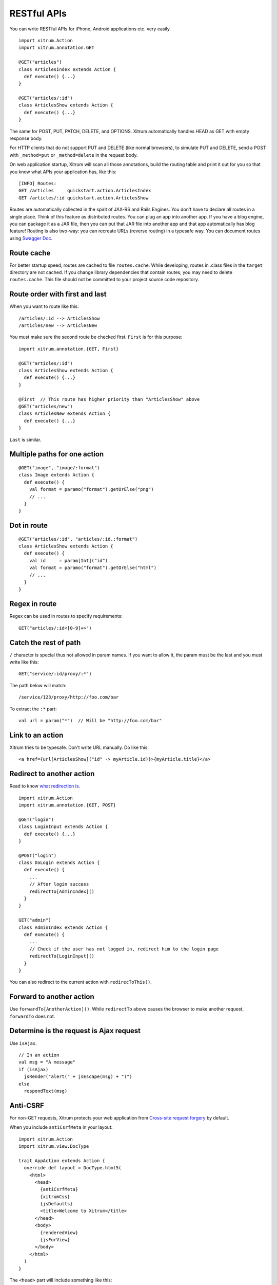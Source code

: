 RESTful APIs
============

You can write RESTful APIs for iPhone, Android applications etc. very easily.

::

  import xitrum.Action
  import xitrum.annotation.GET

  @GET("articles")
  class ArticlesIndex extends Action {
    def execute() {...}
  }

  @GET("articles/:id")
  class ArticlesShow extends Action {
    def execute() {...}
  }

The same for POST, PUT, PATCH, DELETE, and OPTIONS.
Xitrum automatically handles HEAD as GET with empty response body.

For HTTP clients that do not support PUT and DELETE (like normal browsers), to
simulate PUT and DELETE, send a POST with ``_method=put`` or ``_method=delete`` in the
request body.

On web application startup, Xitrum will scan all those annotations, build the
routing table and print it out for you so that you know what APIs your
application has, like this:

::

  [INFO] Routes:
  GET /articles     quickstart.action.ArticlesIndex
  GET /articles/:id quickstart.action.ArticlesShow

Routes are automatically collected in the spirit of JAX-RS
and Rails Engines. You don't have to declare all routes in a single place.
Think of this feature as distributed routes. You can plug an app into another app.
If you have a blog engine, you can package it as a JAR file, then you can put
that JAR file into another app and that app automatically has blog feature!
Routing is also two-way: you can recreate URLs (reverse routing) in a typesafe way.
You can document routes using `Swagger Doc <http://swagger.wordnik.com/>`_.

Route cache
-----------

For better startup speed, routes are cached to file ``routes.cache``.
While developing, routes in .class files in the ``target`` directory are not
cached. If you change library dependencies that contain routes, you may need to
delete ``routes.cache``. This file should not be committed to your project
source code repository.

Route order with first and last
---------------------------------

When you want to route like this:

::

  /articles/:id --> ArticlesShow
  /articles/new --> ArticlesNew

You must make sure the second route be checked first. ``First`` is for this purpose:

::

  import xitrum.annotation.{GET, First}

  @GET("articles/:id")
  class ArticlesShow extends Action {
    def execute() {...}
  }

  @First  // This route has higher priority than "ArticlesShow" above
  @GET("articles/new")
  class ArticlesNew extends Action {
    def execute() {...}
  }

``Last`` is similar.

Multiple paths for one action
-----------------------------

::

  @GET("image", "image/:format")
  class Image extends Action {
    def execute() {
      val format = paramo("format").getOrElse("png")
      // ...
    }
  }

Dot in route
------------

::

  @GET("articles/:id", "articles/:id.:format")
  class ArticlesShow extends Action {
    def execute() {
      val id     = param[Int]("id")
      val format = paramo("format").getOrElse("html")
      // ...
    }
  }

Regex in route
--------------

Regex can be used in routes to specify requirements:

::

  GET("articles/:id<[0-9]+>")

Catch the rest of path
----------------------

``/`` character is special thus not allowed in param names. If you want to allow
it, the param must be the last and you must write like this:

::

  GET("service/:id/proxy/:*")

The path below will match:

::

  /service/123/proxy/http://foo.com/bar

To extract the ``:*`` part:

::

  val url = param("*")  // Will be "http://foo.com/bar"

Link to an action
-----------------

Xitrum tries to be typesafe. Don't write URL manually. Do like this:

::

  <a href={url[ArticlesShow]("id" -> myArticle.id)}>{myArticle.title}</a>

Redirect to another action
--------------------------

Read to know `what redirection is <http://en.wikipedia.org/wiki/URL_redirection>`_.

::

  import xitrum.Action
  import xitrum.annotation.{GET, POST}

  @GET("login")
  class LoginInput extends Action {
    def execute() {...}
  }

  @POST("login")
  class DoLogin extends Action {
    def execute() {
      ...
      // After login success
      redirectTo[AdminIndex]()
    }
  }

  GET("admin")
  class AdminIndex extends Action {
    def execute() {
      ...
      // Check if the user has not logged in, redirect him to the login page
      redirectTo[LoginInput]()
    }
  }

You can also redirect to the current action with ``redirecToThis()``.

Forward to another action
-------------------------

Use ``forwardTo[AnotherAction]()``. While ``redirectTo`` above causes the browser to
make another request, ``forwardTo`` does not.

Determine is the request is Ajax request
----------------------------------------

Use ``isAjax``.

::

  // In an action
  val msg = "A message"
  if (isAjax)
    jsRender("alert(" + jsEscape(msg) + ")")
  else
    respondText(msg)

Anti-CSRF
---------

For non-GET requests, Xitrum protects your web application from
`Cross-site request forgery <http://en.wikipedia.org/wiki/CSRF>`_ by default.

When you include ``antiCsrfMeta`` in your layout:

::

  import xitrum.Action
  import xitrum.view.DocType

  trait AppAction extends Action {
    override def layout = DocType.html5(
      <html>
        <head>
          {antiCsrfMeta}
          {xitrumCss}
          {jsDefaults}
          <title>Welcome to Xitrum</title>
        </head>
        <body>
          {renderedView}
          {jsForView}
        </body>
      </html>
    )
  }

The ``<head>`` part will include something like this:

::

  <!DOCTYPE html>
  <html>
    <head>
      ...
      <meta name="csrf-token" content="5402330e-9916-40d8-a3f4-16b271d583be" />
      ...
    </head>
    ...
  </html>

The token will be automatically included in all non-GET Ajax requests as
``X-CSRF-Token`` header sent by jQuery if you include
`xitrum.js <https://github.com/xitrum-framework/xitrum/blob/master/src/main/scala/xitrum/js.scala>`_
in your view template. xitrum.js is included in ``jsDefaults``. If you don't
use ``jsDefaults``, you can include xitrum.js in your template like this:

::

  <script type="text/javascript" src={url[xitrum.js]}></script>

antiCsrfInput and antiCsrfToken
-------------------------------

Xitrum takes CSRF token from ``X-CSRF-Token`` request header. If the header does
not exists, Xitrum takes the token from ``csrf-token`` request body param
(note: not param in the URL).

If you manually write forms, and you don't use the meta tag and xitrum.js as
described in the previous section, you need to use ``antiCsrfInput`` or
``antiCsrfToken``:

::

  form(method="post" action={url[AdminAddGroup]})
    != antiCsrfInput

::

  form(method="post" action={url[AdminAddGroup]})
    input(type="hidden" name="csrf-token" value={antiCsrfToken})

SkipCsrfCheck
-------------

When you create APIs for machines, e.g. smartphones, you may want to skip this
automatic CSRF check. Add the trait xitrum.SkipCsrfCheck to you action:

::

  import xitrum.{Action, SkipCsrfCheck}
  import xitrum.annotation.POST

  trait Api extends Action with SkipCsrfCheck

  @POST("api/positions")
  class LogPositionAPI extends Api {
    def execute() {...}
  }

  @POST("api/todos")
  class CreateTodoAPI extends Api {
    def execute() {...}
  }

Manipulate collected routes
---------------------------

Xitrum automatically collect routes on startup.
If you want to manipulate the routes, you can use
`xitrum.Config.routes <http://xitrum-framework.github.io/api/3.17/index.html#xitrum.routing.RouteCollection>`_.

Example:

::

  import xitrum.{Config, Server}

  object Boot {
    def main(args: Array[String]) {
      // You can modify routes before starting the server
      val routes = Config.routes

      // Remove routes to an action by its class
      routes.removeByClass[MyClass]()

      if (demoVersion) {
        // Remove routes to actions by a prefix
        routes.removeByPrefix("premium/features")

        // This also works
        routes.removeByPrefix("/premium/features")
      }

      ...

      Server.start()
    }
  }

Getting entire request content
------------------------------

Usually, when the request content type is not ``application/x-www-form-urlencoded``,
you may need to get the entire request content (and parse it manually etc.).

To get it as a string:

::

  val body = requestContentString

To get it as a string and parse it as JSON:

::

  val myMap = requestContentJson[Map[String, Int]]

If you want to full control, use `request.getContent <http://netty.io/4.0/api/io/netty/handler/codec/http/FullHttpRequest.html>`_.
It returns a `ByteBuf <http://netty.io/4.0/api/io/netty/buffer/ByteBuf.html>`_.

Documenting API with Swagger
----------------------------

You can document your API with `Swagger <https://developers.helloreverb.com/swagger/>`_
out of the box. Add ``@Swagger`` annotation on actions that need to be documented.
Xitrum will generate `/xitrum/swagger.json <https://github.com/wordnik/swagger-core/wiki/API-Declaration>`_.
This file can be used with `Swagger UI <https://github.com/wordnik/swagger-ui>`_
to generate interactive API documentation.

Xitrum includes Swagger UI. Access it at the path ``/xitrum/swagger-ui`` of your program,
e.g. http://localhost:8000/xitrum/swagger-ui.

.. image:: ../img/swagger.png

Let's see `an example <https://github.com/xitrum-framework/xitrum-placeholder>`_:

::

  import xitrum.{Action, SkipCsrfCheck}
  import xitrum.annotation.{GET, Swagger}

  @Swagger(
    Swagger.Tags("APIs to create images"),
    Swagger.Description("Dimensions should not be bigger than 2000 x 2000"),
    Swagger.OptStringQuery("text", "Text to render on the image, default: Placeholder"),
    Swagger.Produces("image/png"),
    Swagger.Response(200, "PNG image"),
    Swagger.Response(400, "Width or height is invalid or too big")
  )
  trait ImageApi extends Action with SkipCsrfCheck {
    lazy val text = paramo("text").getOrElse("Placeholder")
  }

  @GET("image/:width/:height")
  @Swagger(  // <-- Inherits other info from ImageApi
    Swagger.Summary("Generate rectangle image"),
    Swagger.IntPath("width"),
    Swagger.IntPath("height")
  )
  class RectImageApi extends Api {
    def execute {
      val width  = param[Int]("width")
      val height = param[Int]("height")
      // ...
    }
  }

  @GET("image/:width")
  @Swagger(  // <-- Inherits other info from ImageApi
    Swagger.Summary("Generate square image"),
    Swagger.IntPath("width")
  )
  class SquareImageApi extends Api {
    def execute {
      val width  = param[Int]("width")
      // ...
    }
  }

`JSON for Swagger <https://github.com/wordnik/swagger-spec/blob/master/versions/1.2.md>`_
will be generated when you access ``/xitrum/swagger``.

Swagger UI uses the JSON above to generate interactive API doc.

Params other than Swagger.IntPath and Swagger.OptStringQuery above: BytePath, IntQuery, OptStringForm etc.
They are in the form:

* ``<Value type><Param type>`` (required parameter)
* ``Opt<Value type><Param type>`` (optional parameter)

Value type: Byte, Int, Int32, Int64, Long, Number, Float, Double, String, Boolean, Date, DateTime

Param type: Path, Query, Body, Header, Form

Read more about `value type <https://github.com/wordnik/swagger-core/wiki/Datatypes>`_
and `param type <https://github.com/wordnik/swagger-core/wiki/Parameters>`_.
